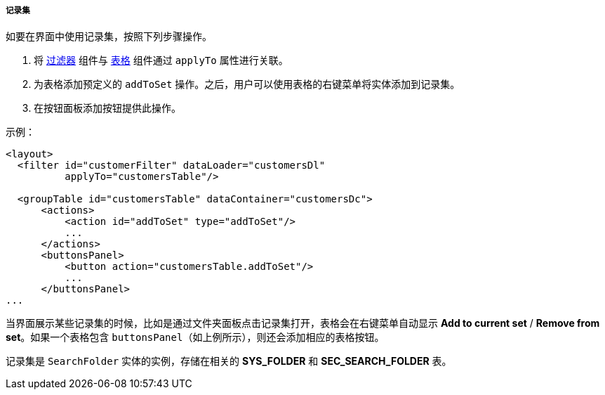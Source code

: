 :sourcesdir: ../../../../../source

[[record_set]]
===== 记录集

如要在界面中使用记录集，按照下列步骤操作。

. 将 <<gui_Filter,过滤器>> 组件与 <<gui_Table,表格>> 组件通过 `applyTo` 属性进行关联。
. 为表格添加预定义的 `addToSet` 操作。之后，用户可以使用表格的右键菜单将实体添加到记录集。
. 在按钮面板添加按钮提供此操作。

示例：

[source, xml]
----
<layout>
  <filter id="customerFilter" dataLoader="customersDl"
          applyTo="customersTable"/>

  <groupTable id="customersTable" dataContainer="customersDc">
      <actions>
          <action id="addToSet" type="addToSet"/>
          ...
      </actions>
      <buttonsPanel>
          <button action="customersTable.addToSet"/>
          ...
      </buttonsPanel>
...
----

当界面展示某些记录集的时候，比如是通过文件夹面板点击记录集打开，表格会在右键菜单自动显示 *Add to current set* / *Remove from set*。如果一个表格包含 `buttonsPanel`（如上例所示），则还会添加相应的表格按钮。

记录集是 `SearchFolder` 实体的实例，存储在相关的 *SYS_FOLDER* 和 *SEC_SEARCH_FOLDER* 表。

